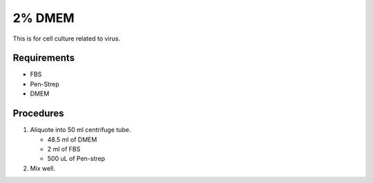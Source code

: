 2% DMEM 
=======

This is for cell culture related to virus. 

Requirements
------------
* FBS
* Pen-Strep
* DMEM

Procedures
----------
#. Aliquote into 50 ml centrifuge tube.

   * 48.5 ml of DMEM
   * 2 ml of FBS
   * 500 uL of Pen-strep

#. Mix well. 
